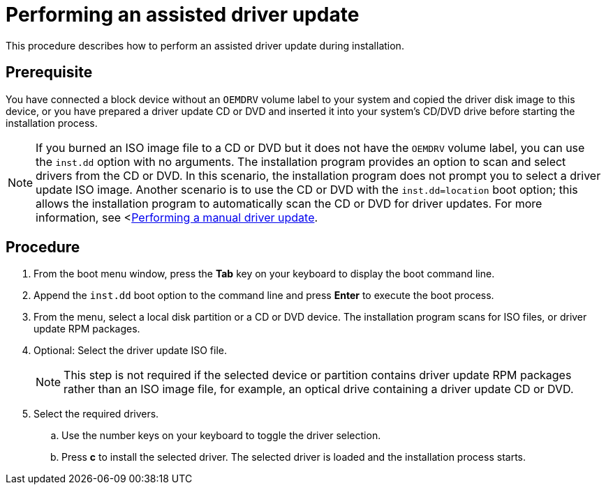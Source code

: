[id="performing-an-assisted-driver-update_{context}"]
= Performing an assisted driver update

This procedure describes how to perform an assisted driver update during installation.

[discrete]
== Prerequisite

You have connected a block device without an `OEMDRV` volume label to your system and copied the driver disk image to this device, or you have prepared a driver update CD or DVD and inserted it into your system's CD/DVD drive before starting the installation process.

[NOTE]
====
If you burned an ISO image file to a CD or DVD but it does not have the `OEMDRV` volume label, you can use the `inst.dd` option with no arguments. The installation program provides an option to scan and select drivers from the CD or DVD. In this scenario, the installation program does not prompt you to select a driver update ISO image.
Another scenario is to use the CD or DVD with the `inst.dd=location` boot option; this allows the installation program to automatically scan the CD or DVD for driver updates. For more information, see <xref:advanced-install:assembly_updating-drivers-during-installation.adoc#performing-a-manual-driver-update_updating-drivers-during-installation[Performing a manual driver update].
====


[discrete]
== Procedure

. From the boot menu window, press the *Tab* key on your keyboard to display the boot command line.

. Append the `inst.dd` boot option to the command line and press *Enter* to execute the boot process.

. From the menu, select a local disk partition or a CD or DVD device. The installation program scans for ISO files, or driver update RPM packages.

. Optional: Select the driver update ISO file.
+
[NOTE]
====
This step is not required if the selected device or partition contains driver update RPM packages rather than an ISO image file, for example, an optical drive containing a driver update CD or DVD.
====
+
. Select the required drivers.

.. Use the number keys on your keyboard to toggle the driver selection.

.. Press *c* to install the selected driver. The selected driver is loaded and the installation process starts.
